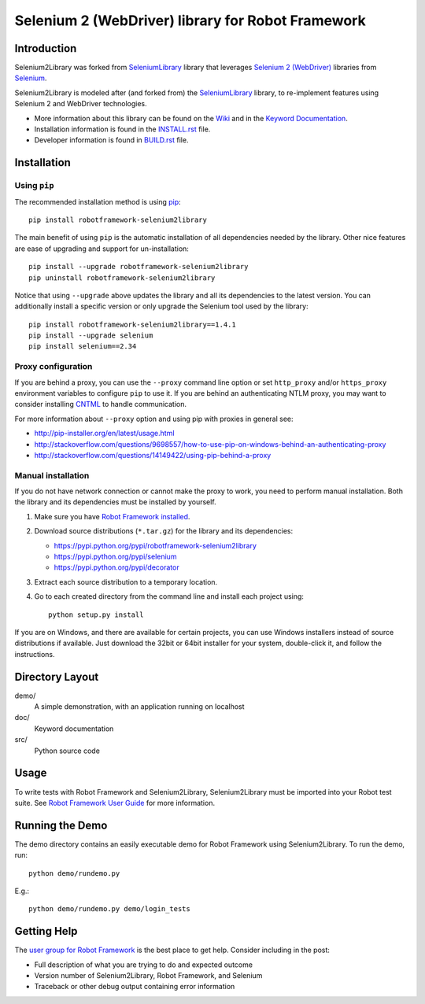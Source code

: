 Selenium 2 (WebDriver) library for Robot Framework
==================================================

.. image:: https://api.travis-ci.org/rtomac/robotframework-selenium2library.png
     :target: http://travis-ci.org/rtomac/robotframework-selenium2library

.. image:: https://pypip.in/v/robotframework-selenium2library/badge.png
     :target: https://crate.io/packages/robotframework-selenium2library


Introduction
------------

Selenium2Library was forked from SeleniumLibrary_ library
that leverages `Selenium 2 (WebDriver)`_ libraries from
Selenium_.

Selenium2Library is modeled after (and forked from) the SeleniumLibrary_ library,
to re-implement features using Selenium 2 and WebDriver technologies.

- More information about this library can be found on the Wiki_ and in the `Keyword Documentation`_.
- Installation information is found in the `INSTALL.rst`_ file.
- Developer information is found in `BUILD.rst`_ file.


Installation
------------

Using ``pip``
'''''''''''''

The recommended installation method is using
`pip <http://pip-installer.org>`__::

    pip install robotframework-selenium2library

The main benefit of using ``pip`` is the automatic installation of all
dependencies needed by the library. Other nice features are ease of upgrading
and support for un-installation::

    pip install --upgrade robotframework-selenium2library
    pip uninstall robotframework-selenium2library

Notice that using ``--upgrade`` above updates the library and all
its dependencies to the latest version. You can additionally install
a specific version or only upgrade the Selenium tool used by the library::

    pip install robotframework-selenium2library==1.4.1
    pip install --upgrade selenium
    pip install selenium==2.34

Proxy configuration
'''''''''''''''''''

If you are behind a proxy, you can use the ``--proxy`` command line option
or set ``http_proxy`` and/or ``https_proxy`` environment variables to
configure ``pip`` to use it. If you are behind an authenticating NTLM proxy,
you may want to consider installing `CNTML <http://cntlm.sourceforge.net>`__
to handle communication.

For more information about ``--proxy`` option and using pip with proxies
in general see:

- http://pip-installer.org/en/latest/usage.html
- http://stackoverflow.com/questions/9698557/how-to-use-pip-on-windows-behind-an-authenticating-proxy
- http://stackoverflow.com/questions/14149422/using-pip-behind-a-proxy

Manual installation
'''''''''''''''''''

If you do not have network connection or cannot make the proxy to work, you need
to perform manual installation. Both the library and its dependencies must be installed
by yourself.

1) Make sure you have `Robot Framework installed
   <http://code.google.com/p/robotframework/wiki/Installation>`__.

2) Download source distributions (``*.tar.gz``) for the library and its
   dependencies:

   - https://pypi.python.org/pypi/robotframework-selenium2library
   - https://pypi.python.org/pypi/selenium
   - https://pypi.python.org/pypi/decorator

3) Extract each source distribution to a temporary location.

4) Go to each created directory from the command line and install each project
   using::

       python setup.py install

If you are on Windows, and there are  available for certain projects, you can use
Windows installers instead of source distributions if available.
Just download the 32bit or 64bit installer for your system, double-click it,
and follow the instructions.

Directory Layout
----------------

demo/
    A simple demonstration, with an application running on localhost

doc/
    Keyword documentation

src/
    Python source code


Usage
-----

To write tests with Robot Framework and Selenium2Library,
Selenium2Library must be imported into your Robot test suite.
See `Robot Framework User Guide`_ for more information.


Running the Demo
----------------

The demo directory contains an easily executable demo for Robot Framework
using Selenium2Library. To run the demo, run::

    python demo/rundemo.py

E.g.::

	python demo/rundemo.py demo/login_tests

Getting Help
------------
The `user group for Robot Framework`_ is the best place to get help. Consider including in the post:

- Full description of what you are trying to do and expected outcome
- Version number of Selenium2Library, Robot Framework, and Selenium
- Traceback or other debug output containing error information

.. _Robot Framework: http://robotframework.org
.. _Selenium: http://selenium.openqa.org
.. _Selenium 2 (WebDriver): http://seleniumhq.org/docs/03_webdriver.html
.. _SeleniumLibrary: http://code.google.com/p/robotframework-seleniumlibrary/
.. _Wiki: https://github.com/rtomac/robotframework-selenium2library/wiki
.. _Keyword Documentation: http://rtomac.github.com/robotframework-selenium2library/doc/Selenium2Library.html
.. _INSTALL.rst: https://github.com/rtomac/robotframework-selenium2library/blob/master/INSTALL.rst
.. _BUILD.rst: https://github.com/rtomac/robotframework-selenium2library/blob/master/BUILD.rst
.. _Robot Framework User Guide: http://code.google.com/p/robotframework/wiki/UserGuide
.. _user group for Robot Framework: http://groups.google.com/group/robotframework-users
